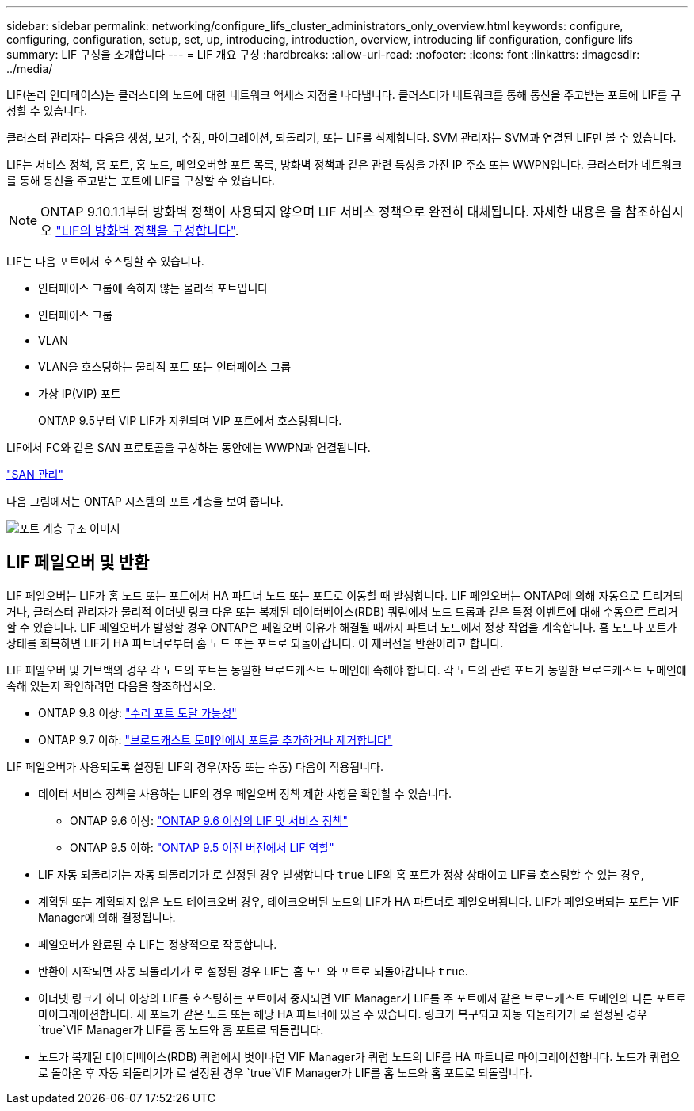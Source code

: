 ---
sidebar: sidebar 
permalink: networking/configure_lifs_cluster_administrators_only_overview.html 
keywords: configure, configuring, configuration, setup, set, up, introducing, introduction, overview, introducing lif configuration, configure lifs 
summary: LIF 구성을 소개합니다 
---
= LIF 개요 구성
:hardbreaks:
:allow-uri-read: 
:nofooter: 
:icons: font
:linkattrs: 
:imagesdir: ../media/


[role="lead"]
LIF(논리 인터페이스)는 클러스터의 노드에 대한 네트워크 액세스 지점을 나타냅니다. 클러스터가 네트워크를 통해 통신을 주고받는 포트에 LIF를 구성할 수 있습니다.

클러스터 관리자는 다음을 생성, 보기, 수정, 마이그레이션, 되돌리기, 또는 LIF를 삭제합니다. SVM 관리자는 SVM과 연결된 LIF만 볼 수 있습니다.

LIF는 서비스 정책, 홈 포트, 홈 노드, 페일오버할 포트 목록, 방화벽 정책과 같은 관련 특성을 가진 IP 주소 또는 WWPN입니다. 클러스터가 네트워크를 통해 통신을 주고받는 포트에 LIF를 구성할 수 있습니다.


NOTE: ONTAP 9.10.1.1부터 방화벽 정책이 사용되지 않으며 LIF 서비스 정책으로 완전히 대체됩니다. 자세한 내용은 을 참조하십시오 link:../networking/configure_firewall_policies_for_lifs.html["LIF의 방화벽 정책을 구성합니다"].

LIF는 다음 포트에서 호스팅할 수 있습니다.

* 인터페이스 그룹에 속하지 않는 물리적 포트입니다
* 인터페이스 그룹
* VLAN
* VLAN을 호스팅하는 물리적 포트 또는 인터페이스 그룹
* 가상 IP(VIP) 포트
+
ONTAP 9.5부터 VIP LIF가 지원되며 VIP 포트에서 호스팅됩니다.



LIF에서 FC와 같은 SAN 프로토콜을 구성하는 동안에는 WWPN과 연결됩니다.

link:../san-admin/index.html["SAN 관리"^]

다음 그림에서는 ONTAP 시스템의 포트 계층을 보여 줍니다.

image:ontap_nm_image13.png["포트 계층 구조 이미지"]



== LIF 페일오버 및 반환

LIF 페일오버는 LIF가 홈 노드 또는 포트에서 HA 파트너 노드 또는 포트로 이동할 때 발생합니다. LIF 페일오버는 ONTAP에 의해 자동으로 트리거되거나, 클러스터 관리자가 물리적 이더넷 링크 다운 또는 복제된 데이터베이스(RDB) 쿼럼에서 노드 드롭과 같은 특정 이벤트에 대해 수동으로 트리거할 수 있습니다. LIF 페일오버가 발생할 경우 ONTAP은 페일오버 이유가 해결될 때까지 파트너 노드에서 정상 작업을 계속합니다. 홈 노드나 포트가 상태를 회복하면 LIF가 HA 파트너로부터 홈 노드 또는 포트로 되돌아갑니다.  이 재버전을 반환이라고 합니다.

LIF 페일오버 및 기브백의 경우 각 노드의 포트는 동일한 브로드캐스트 도메인에 속해야 합니다. 각 노드의 관련 포트가 동일한 브로드캐스트 도메인에 속해 있는지 확인하려면 다음을 참조하십시오.

* ONTAP 9.8 이상: link:../networking/repair_port_reachability.html["수리 포트 도달 가능성"]
* ONTAP 9.7 이하: link:../networking/add_or_remove_ports_from_a_broadcast_domain97.html["브로드캐스트 도메인에서 포트를 추가하거나 제거합니다"]


LIF 페일오버가 사용되도록 설정된 LIF의 경우(자동 또는 수동) 다음이 적용됩니다.

* 데이터 서비스 정책을 사용하는 LIF의 경우 페일오버 정책 제한 사항을 확인할 수 있습니다.
+
** ONTAP 9.6 이상: link:lifs_and_service_policies96.html["ONTAP 9.6 이상의 LIF 및 서비스 정책"]
** ONTAP 9.5 이하: link:lif_roles95.html["ONTAP 9.5 이전 버전에서 LIF 역할"]


* LIF 자동 되돌리기는 자동 되돌리기가 로 설정된 경우 발생합니다 `true` LIF의 홈 포트가 정상 상태이고 LIF를 호스팅할 수 있는 경우,
* 계획된 또는 계획되지 않은 노드 테이크오버 경우, 테이크오버된 노드의 LIF가 HA 파트너로 페일오버됩니다. LIF가 페일오버되는 포트는 VIF Manager에 의해 결정됩니다.
* 페일오버가 완료된 후 LIF는 정상적으로 작동합니다.
* 반환이 시작되면 자동 되돌리기가 로 설정된 경우 LIF는 홈 노드와 포트로 되돌아갑니다 `true`.
* 이더넷 링크가 하나 이상의 LIF를 호스팅하는 포트에서 중지되면 VIF Manager가 LIF를 주 포트에서 같은 브로드캐스트 도메인의 다른 포트로 마이그레이션합니다. 새 포트가 같은 노드 또는 해당 HA 파트너에 있을 수 있습니다. 링크가 복구되고 자동 되돌리기가 로 설정된 경우 `true`VIF Manager가 LIF를 홈 노드와 홈 포트로 되돌립니다.
* 노드가 복제된 데이터베이스(RDB) 쿼럼에서 벗어나면 VIF Manager가 쿼럼 노드의 LIF를 HA 파트너로 마이그레이션합니다. 노드가 쿼럼으로 돌아온 후 자동 되돌리기가 로 설정된 경우 `true`VIF Manager가 LIF를 홈 노드와 홈 포트로 되돌립니다.

